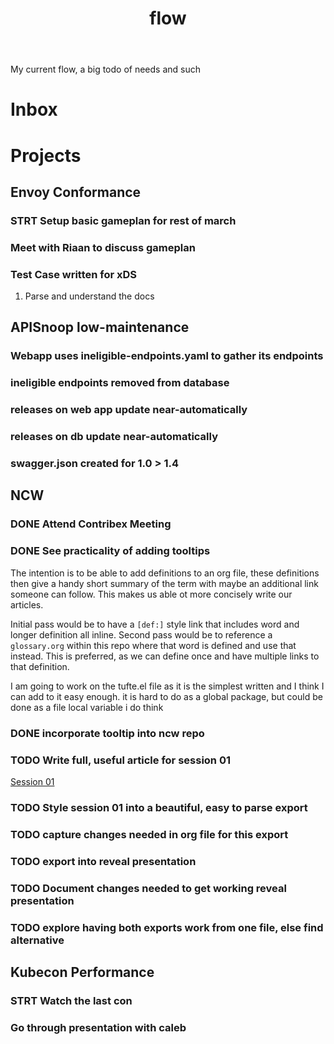 #+title: flow

My current flow, a big todo of needs and such
* Inbox
* Projects
** Envoy Conformance
*** STRT Setup basic gameplan for rest of march
*** Meet with Riaan to discuss gameplan
*** Test Case written for xDS
**** Parse and understand the docs
** APISnoop low-maintenance
*** Webapp uses ineligible-endpoints.yaml to gather its endpoints
*** ineligible endpoints removed from database
*** releases on web app update near-automatically
*** releases on db update near-automatically
*** swagger.json created for 1.0 > 1.4
** NCW
*** DONE Attend Contribex Meeting
SCHEDULED: <2021-02-16 Tue 13:00>

*** DONE See practicality of adding tooltips
The intention is to be able to add definitions to an org file, these definitions then give a handy short summary of the term with maybe an additional link someone can follow.  This makes us able ot more concisely write our articles.

Initial pass would be to have a ~[def:]~  style link that includes word and longer definition all inline.  Second pass would be to reference a ~glossary.org~ within this repo where that word is defined and use that instead.  This is preferred, as we can define once and have multiple links to that definition.

I am going to work on the tufte.el file as it is the simplest written and I think I can add to it easy enough.
it is hard to do as a global package, but could be done as a file local variable i do think
*** DONE incorporate tooltip into ncw repo
*** TODO Write full, useful article for session 01
[[file:~/org/ncw/session-01.org][Session 01]]
*** TODO Style session 01 into a beautiful, easy to parse export
*** TODO capture changes needed in org file for this export
*** TODO export into reveal presentation
*** TODO Document changes needed to get working reveal presentation
*** TODO explore having both exports work from one file, else find alternative
** Kubecon Performance
*** STRT Watch the last con
*** Go through presentation with caleb
